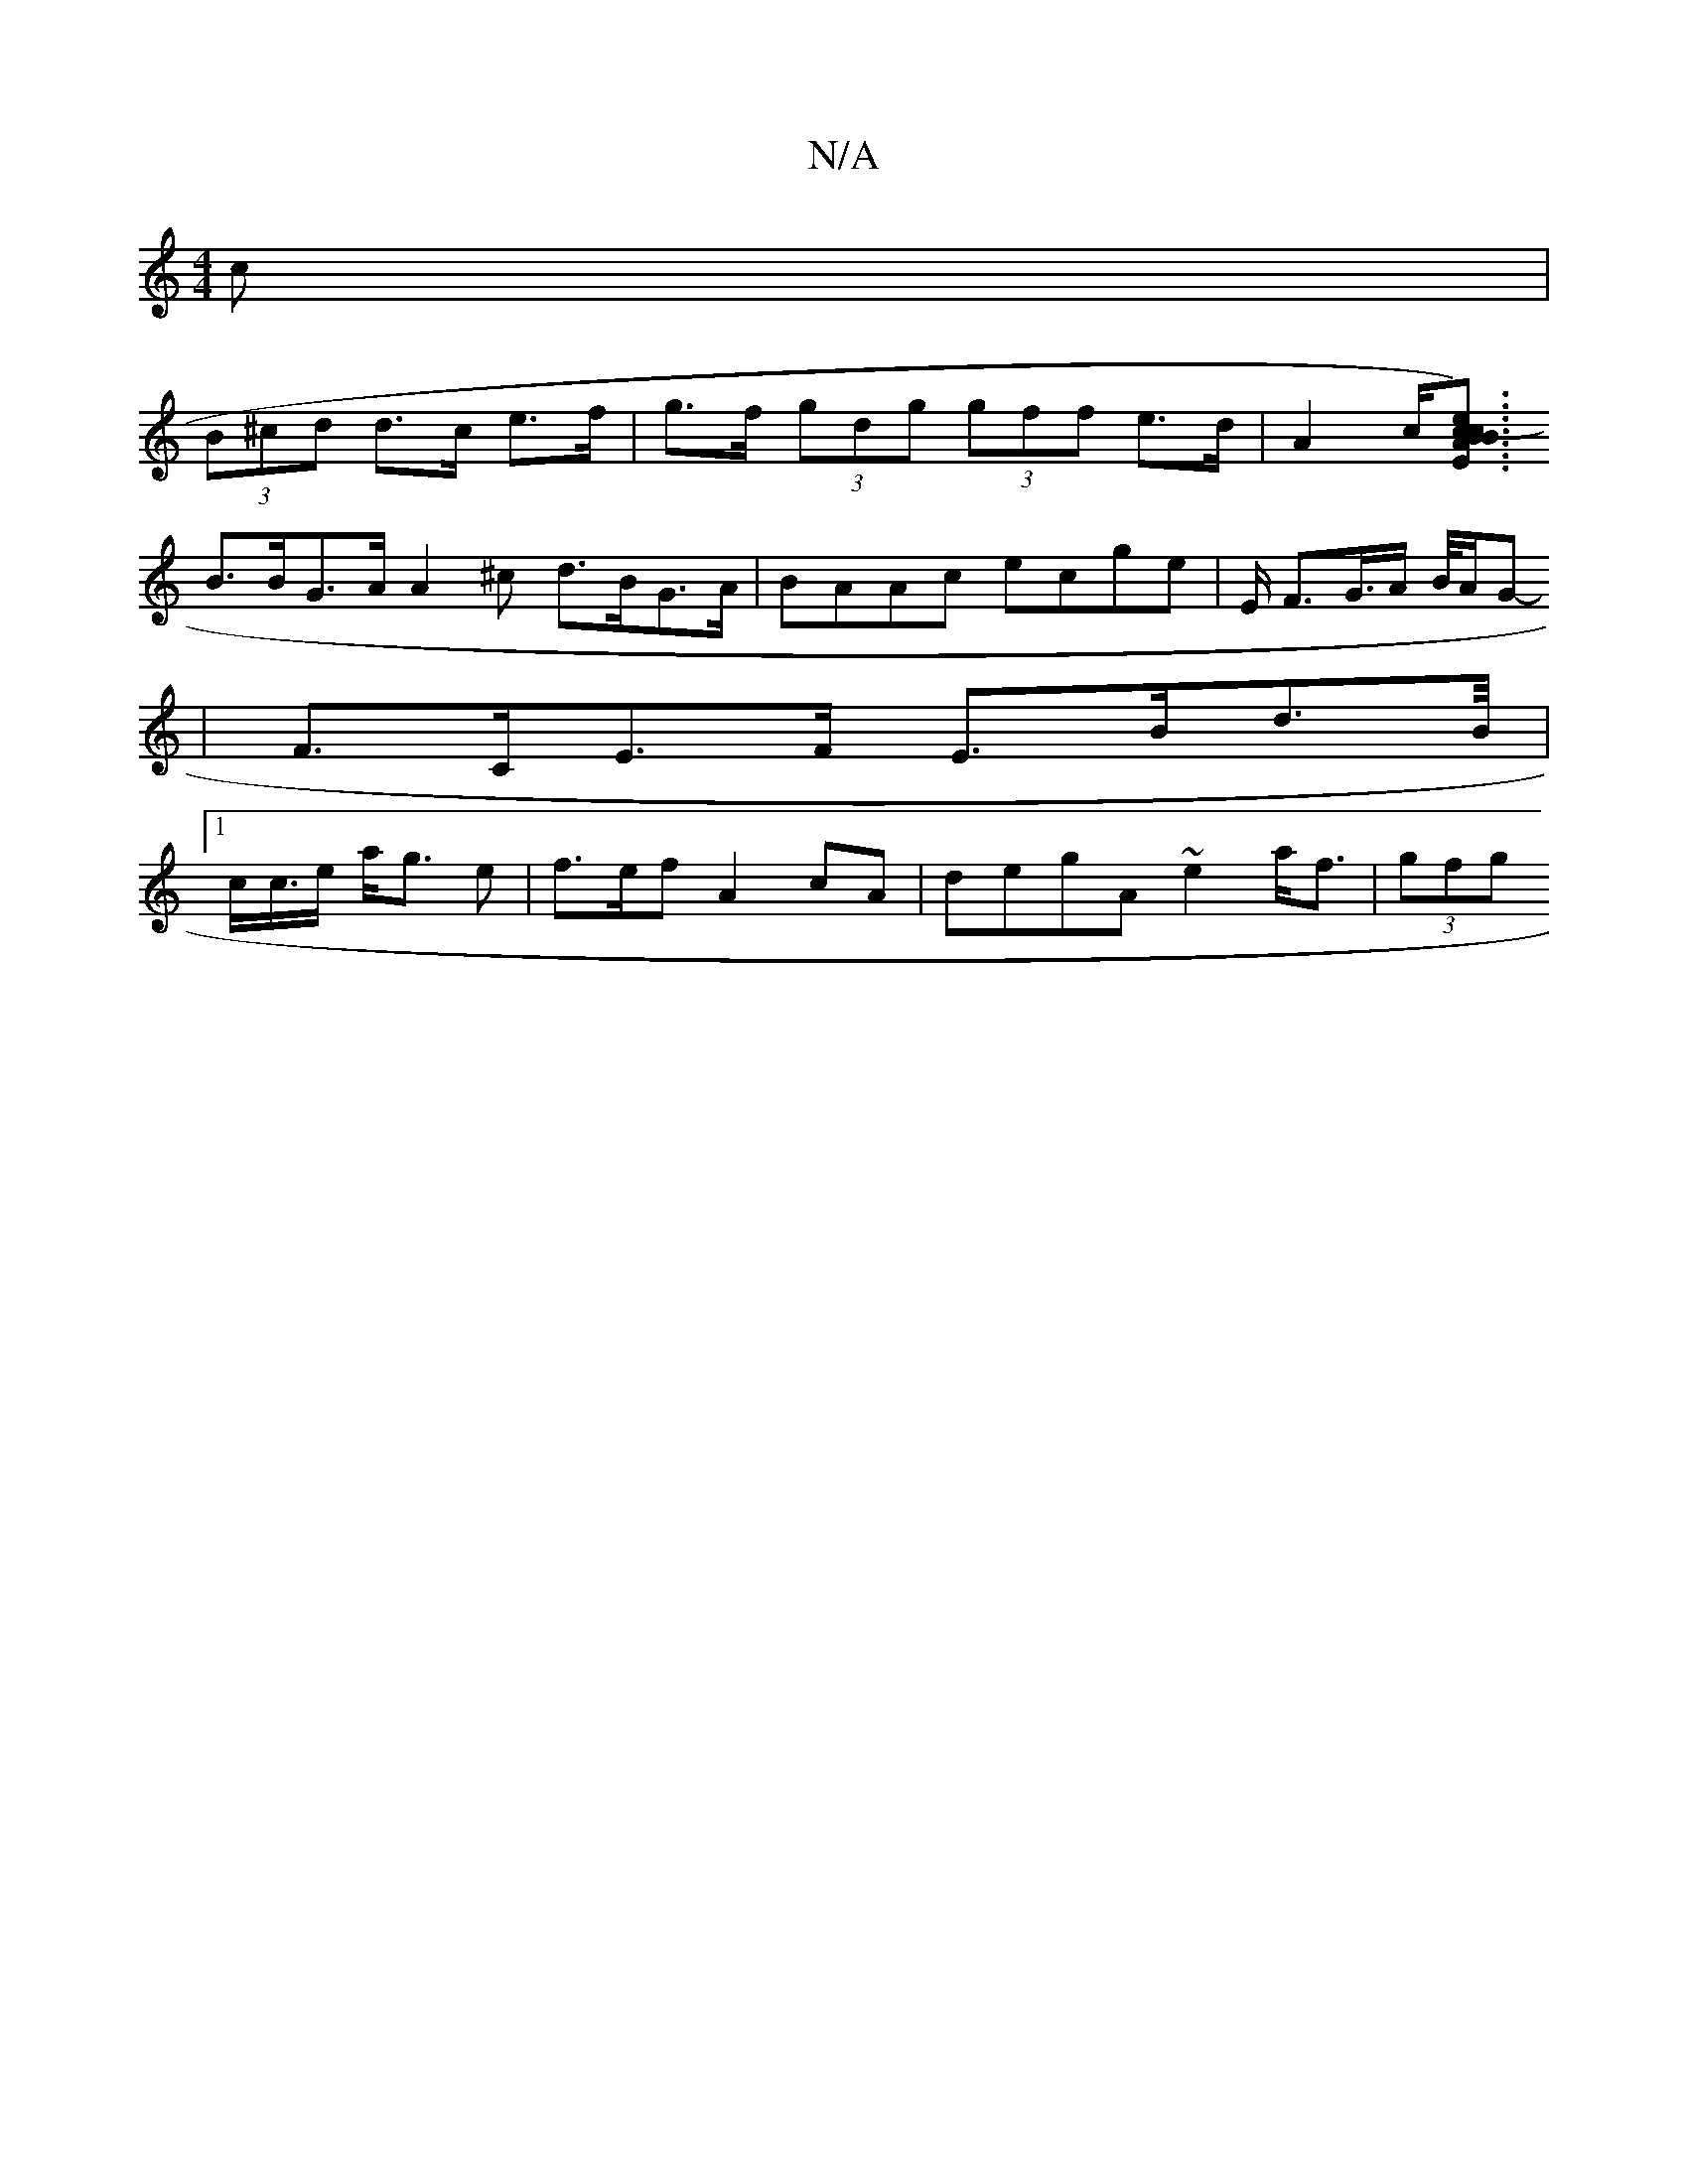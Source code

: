 X:1
T:N/A
M:4/4
R:N/A
K:Cmajor
c |
(3B^cd d>c e>f | g>f (3gdg (3gff e>d | A2 c<[E)c B2B2 :|2 Ac (3efe d2 BD|
B>BG>A A2 -^c d>BG>A|BAAc ecge|E/2/2 F>G>A B/4A/2G-
|F>CE>F E>Bd>B/2|1
c<c/2e/2 a<g e | f>ef} A2 cA | degA ~e2 a<f |(3gfg 